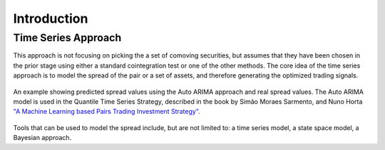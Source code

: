 .. _time_series_approach-introduction:

============
Introduction
============

Time Series Approach
####################

This approach is not focusing on picking the a set of comoving securities, but assumes that they have
been chosen in the prior stage using either a standard cointegration test or one of the other methods.
The core idea of the time series approach is to model the spread of the pair or a set of assets, and
therefore generating the optimized trading signals.

.. figure:: images/auto_arima_prediction.png
    :scale: 80 %
    :align: center

    An example showing predicted spread values using the Auto ARIMA approach and real spread values.
    The Auto ARIMA model is used in the Quantile Time Series Strategy, described in the book by
    Simão Moraes Sarmento, and Nuno Horta
    `"A Machine Learning based Pairs Trading Investment Strategy" <https://www.springer.com/gp/book/9783030472504>`__.

Tools that can be used to model the spread include, but are not limited to: a time series model,
a state space model, a Bayesian approach.
